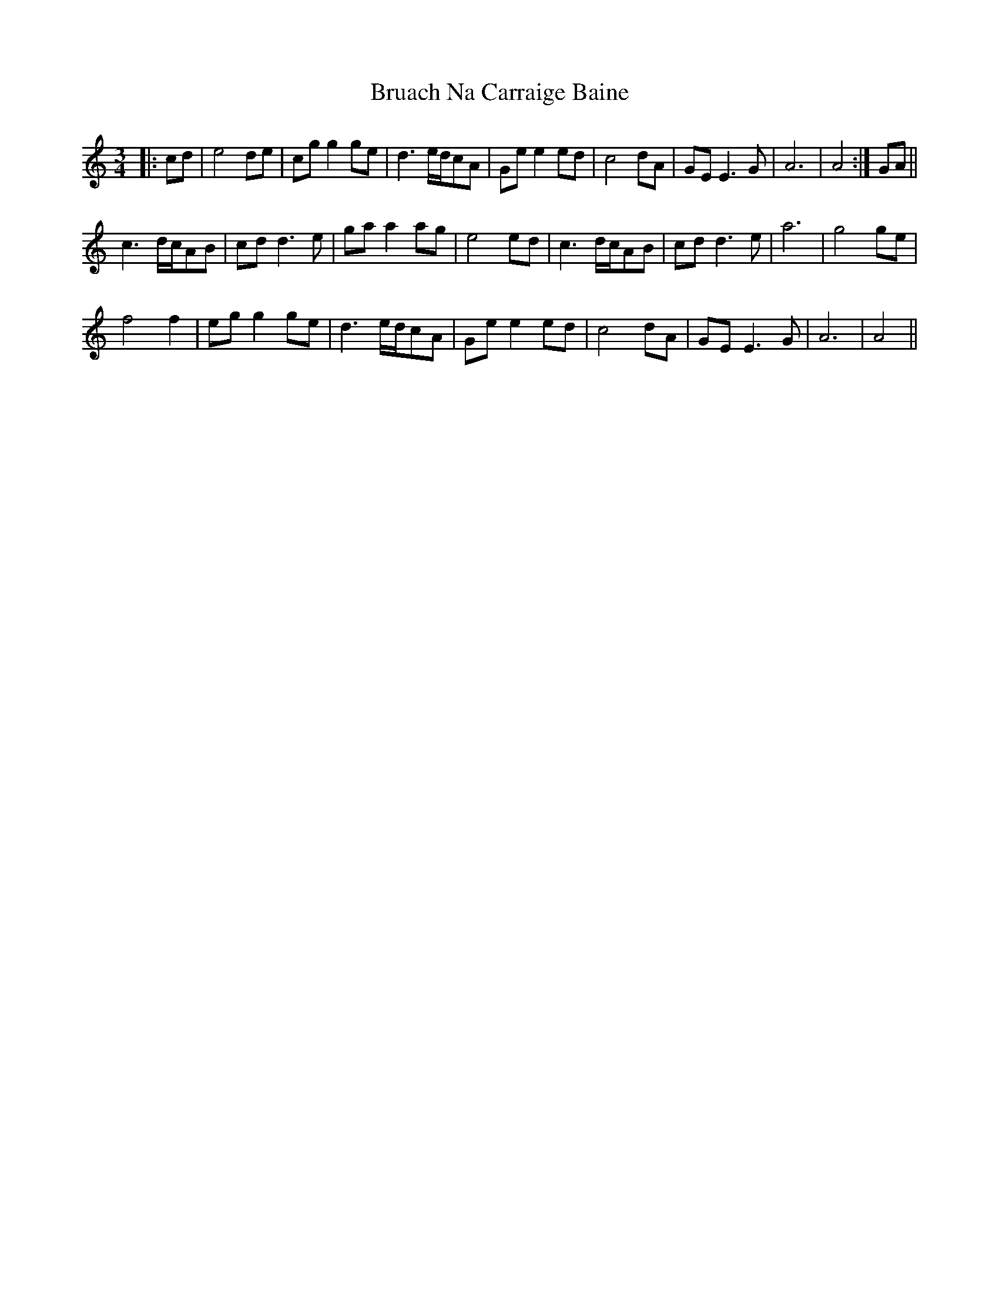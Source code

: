 X: 5313
T: Bruach Na Carraige Baine
R: waltz
M: 3/4
K: Cmajor
|:cd|e4de|cgg2ge|d3e/d/cA|Gee2ed|c4dA|GEE3G|A6|A4:|GA||
c3d/c/AB|cdd3e|gaa2ag|e4ed|c3d/c/AB|cdd3e|a6|g4ge|
f4f2|egg2ge|d3e/d/cA|Gee2ed|c4dA|GEE3G|A6|A4||


